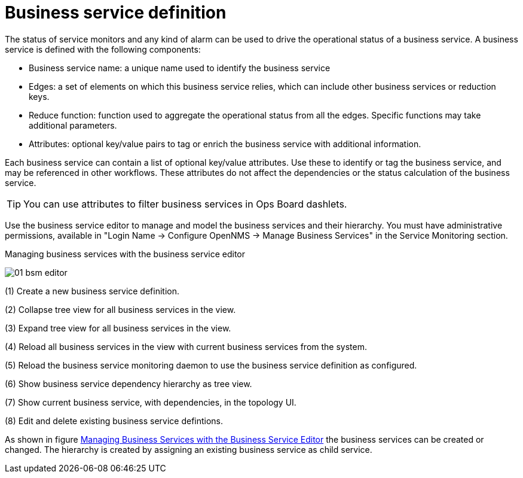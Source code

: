 
= Business service definition

The status of service monitors and any kind of alarm can be used to drive the operational status of a business service.
A business service is defined with the following components:

* Business service name: a unique name used to identify the business service
* Edges: a set of elements on which this business service relies, which can include other business services or reduction keys.
* Reduce function: function used to aggregate the operational status from all the edges.
   Specific functions may take additional parameters.
* Attributes: optional key/value pairs to tag or enrich the business service with additional information.

Each business service can contain a list of optional key/value attributes.
Use these to identify or tag the business service, and may be referenced in other workflows.
These attributes do not affect the dependencies or the status calculation of the business service.

TIP: You can use attributes to filter business services in Ops Board dashlets.

Use the business service editor to manage and model the business services and their hierarchy.
You must have administrative permissions, available in "Login Name -> Configure OpenNMS -> Manage Business Services" in the Service Monitoring section.

.Managing business services with the business service editor
image:bsm/01_bsm-editor.png[]

(1) Create a new business service definition.

(2) Collapse tree view for all business services in the view.

(3) Expand tree view for all business services in the view.

(4) Reload all business services in the view with current business services from the system.

(5) Reload the business service monitoring daemon to use the business service definition as configured.

(6) Show business service dependency hierarchy as tree view.

(7) Show current business service, with dependencies, in the topology UI.

(8) Edit and delete existing business service defintions.

As shown in figure <<ga-bsm-editor, Managing Business Services with the Business Service Editor>> the business services can be created or changed.
The hierarchy is created by assigning an existing business service as child service.
